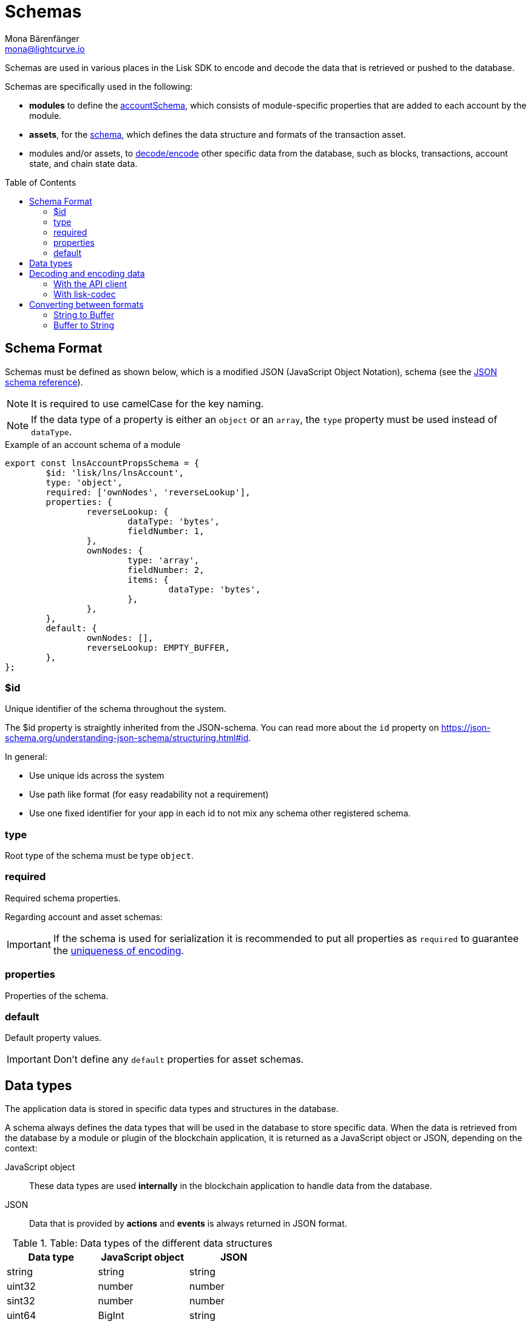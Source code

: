 = Schemas
Mona Bärenfänger <mona@lightcurve.io>
// Settings
:toc: preamble
// URLs
:url_json_schema: https://json-schema.org/specification.html
:url_json_schema_id: https://json-schema.org/understanding-json-schema/structuring.html#id
:url_lip27_uniqueness: https://github.com/LiskHQ/lips/blob/master/proposals/lip-0027.md#uniqueness-of-encoding
// Project URLs
:url_introduction_modules_accountschema: introduction/modules.adoc#account-schema
:url_introduction_modules_assetschema: introduction/modules.adoc#transaction-asset-schema
:url_guides_decode: guides/app-development/decoding-transactions-blocks.adoc
:url_lisk_sdk: glossary.adoc#lisk-sdk

Schemas are used in various places in the Lisk SDK to encode and decode the data that is retrieved or pushed to the database.

Schemas are specifically used in the following:

* *modules* to define the xref:{url_introduction_modules_accountschema}[accountSchema], which consists of module-specific properties that are added to each account by the module.
* *assets*, for the xref:{url_introduction_modules_assetschema}[schema], which defines the data structure and formats of the transaction asset.
* modules and/or assets, to <<decoding-and-encoding-data,decode/encode>> other specific data from the database, such as blocks, transactions, account state, and chain state data.

== Schema Format

Schemas must be defined as shown below, which is a modified JSON (JavaScript Object Notation), schema (see the {url_json_schema}[JSON schema reference^]).

NOTE: It is required to use camelCase for the key naming.

NOTE: If the data type of a property is either an `object` or an `array`, the `type` property must be used instead of `dataType`.

.Example of an account schema of a module
[source,js]
----
export const lnsAccountPropsSchema = {
	$id: 'lisk/lns/lnsAccount',
	type: 'object',
	required: ['ownNodes', 'reverseLookup'],
	properties: {
		reverseLookup: {
			dataType: 'bytes',
			fieldNumber: 1,
		},
		ownNodes: {
			type: 'array',
			fieldNumber: 2,
			items: {
				dataType: 'bytes',
			},
		},
	},
	default: {
		ownNodes: [],
		reverseLookup: EMPTY_BUFFER,
	},
};
----

=== $id

Unique identifier of the schema throughout the system.

The $id property is straightly inherited from the JSON-schema.
You can read more about the `id` property on {url_json_schema_id}[^].

In general:

* Use unique ids across the system
* Use path like format (for easy readability not a requirement)
* Use one fixed identifier for your app in each id to not mix any schema other registered schema.

=== type

Root type of the schema must be type `object`.

=== required

Required schema properties.

Regarding account and asset schemas:

IMPORTANT: If the schema is used for serialization it is recommended to put all properties as `required` to guarantee the {url_lip27_uniqueness}[uniqueness of encoding^].

=== properties

Properties of the schema.

=== default

Default property values.

IMPORTANT: Don't define any `default` properties for asset schemas.

== Data types

The application data is stored in specific data types and structures in the database.

A schema always defines the data types that will be used in the database to store specific data.
When the data is retrieved from the database by a module or plugin of the blockchain application, it is returned as a JavaScript object or JSON, depending on the context:

JavaScript object::
These data types are used *internally* in the blockchain application to handle data from the database.
JSON::
Data that is provided by *actions* and *events* is always returned in JSON format.

.Table: Data types of the different data structures
[cols=",,",options="header",stripes="hover"]
|===
|Data type
|JavaScript object
|JSON

|string
|string
|string

|uint32
|number
|number

|sint32
|number
|number

|uint64
|BigInt
|string

|sint64
|BigInt
|string

|bytes
|Buffer
|string in hex format

|boolean
|boolean
|boolean

|===

== Decoding and encoding data

=== With the API client

Please refer to the dedicated guide xref:{url_guides_decode}[].

=== With lisk-codec

To conveniently decode and encode the data structures stored on the blockchain, such as blocks, transactions, account state, and chain state, use the `codec` library.
The library can be imported from the following NPM packages:

* `lisk-sdk`
* `@liskhq/lisk-client`
* `@liskhq/lisk-codec`

.Example: Importing the `codec` library from the `lisk-sdk` package
[source,js]
----
const {
    codec,
} = require('lisk-sdk');

const CHAIN_STATE_KEY = "myContext:moreContext";

const schema = {
    $id: "lisk/myContext/moreContext",
    type: "object",
    required: ["myCounter"],
    properties: {
        myCounter: {
            dataType: "uint32",
            fieldNumber: 1,
        },
    },
    default: {
      myCounter: 0
    }
};

// Get data from the database
let counterBuffer = await stateStore.chain.get(
    CHAIN_STATE_KEY
);

// Decode the retrieved data with the schema
let counter = codec.decode(
    schema,
    counterBuffer
);

// Mutate the retrieved data
counter.myCounter++;

// Post the data back to the database
await stateStore.chain.set(
    CHAIN_STATE_KEY,
    // Encode the data again before sending it to the DB
    codec.encode(schema, counter)
);
----

== Converting between formats

Account addresses are stored as binary data in the database.
But in other parts of the application, the data is expected as a hexadecimal string, which is more human-readable.

On the other hand, the node API returns the data like blocks and transactions always in hex string, but to decode transactions or blocks, they need to be in `Buffer` format.

In these cases, it is necessary to convert between `Buffer` and `String` as described below:

=== String to Buffer

Use `Buffer.from(data, 'hex')` to convert a hex string to a Buffer.

[source,js]
----
this._channel.subscribe('app:block:new', async (data) => {
  const { block } = data;
  const { payload } = codec.decode(
    this.schemas.block,
    Buffer.from(block, 'hex'),
  );
  // ...
});
----

=== Buffer to String

Use `.toString('hex')` to convert a Buffer to a hex string.

[source,js]
----
this._channel.publish('srs:configCreated', {
  address: transaction._senderAddress.toString('hex'),
  // ...
});
----
